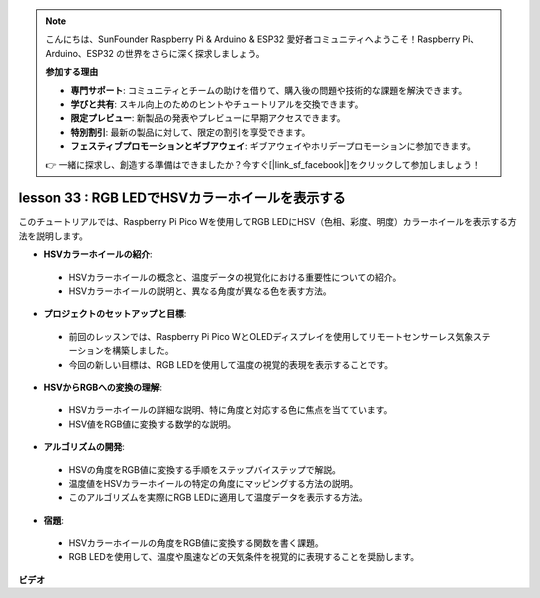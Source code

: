 .. note::

    こんにちは、SunFounder Raspberry Pi & Arduino & ESP32 愛好者コミュニティへようこそ！Raspberry Pi、Arduino、ESP32 の世界をさらに深く探求しましょう。

    **参加する理由**

    - **専門サポート**: コミュニティとチームの助けを借りて、購入後の問題や技術的な課題を解決できます。
    - **学びと共有**: スキル向上のためのヒントやチュートリアルを交換できます。
    - **限定プレビュー**: 新製品の発表やプレビューに早期アクセスできます。
    - **特別割引**: 最新の製品に対して、限定の割引を享受できます。
    - **フェスティブプロモーションとギブアウェイ**: ギブアウェイやホリデープロモーションに参加できます。

    👉 一緒に探求し、創造する準備はできましたか？今すぐ[|link_sf_facebook|]をクリックして参加しましょう！

lesson 33 : RGB LEDでHSVカラーホイールを表示する
=============================================================================

このチュートリアルでは、Raspberry Pi Pico Wを使用してRGB LEDにHSV（色相、彩度、明度）カラーホイールを表示する方法を説明します。

* **HSVカラーホイールの紹介**:
 - HSVカラーホイールの概念と、温度データの視覚化における重要性についての紹介。
 - HSVカラーホイールの説明と、異なる角度が異なる色を表す方法。
* **プロジェクトのセットアップと目標**:
 - 前回のレッスンでは、Raspberry Pi Pico WとOLEDディスプレイを使用してリモートセンサーレス気象ステーションを構築しました。
 - 今回の新しい目標は、RGB LEDを使用して温度の視覚的表現を表示することです。
* **HSVからRGBへの変換の理解**:
 - HSVカラーホイールの詳細な説明、特に角度と対応する色に焦点を当てています。
 - HSV値をRGB値に変換する数学的な説明。
* **アルゴリズムの開発**:
 - HSVの角度をRGB値に変換する手順をステップバイステップで解説。
 - 温度値をHSVカラーホイールの特定の角度にマッピングする方法の説明。
 - このアルゴリズムを実際にRGB LEDに適用して温度データを表示する方法。
* **宿題**:
 - HSVカラーホイールの角度をRGB値に変換する関数を書く課題。
 - RGB LEDを使用して、温度や風速などの天気条件を視覚的に表現することを奨励します。


**ビデオ**

.. raw:: html

    <iframe width="700" height="500" src="https://www.youtube.com/embed/MJJJ9o0GY8I?si=KzKQ5lo5kXp38hZ3" title="YouTube video player" frameborder="0" allow="accelerometer; autoplay; clipboard-write; encrypted-media; gyroscope; picture-in-picture; web-share" allowfullscreen></iframe>

